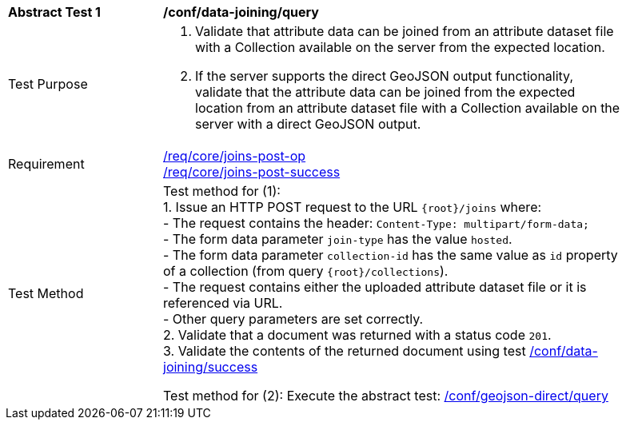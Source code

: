 [[ats_data_joining-query]]
[width="90%",cols="2,6a"]
|===
^|*Abstract Test {counter:ats-id}* |*/conf/data-joining/query*
^|Test Purpose | 1. Validate that attribute data can be joined from an attribute dataset file with a Collection available on the server from the expected location.
2. If the server supports the direct GeoJSON output functionality, validate that the attribute data can be joined from the expected location from an attribute dataset file with a Collection available on the server with a direct GeoJSON output.
^|Requirement |
<<req_core_joins-post-op,/req/core/joins-post-op>> +
<<req_core_joins-post-success, /req/core/joins-post-success>>
^|Test Method | 
Test method for (1): +
1. Issue an HTTP POST request to the URL `{root}/joins` where: +
- The request contains the header: `Content-Type: multipart/form-data;` +
- The form data parameter `join-type` has the value `hosted`. +
- The form data parameter `collection-id` has the same value as `id` property of a collection (from query `{root}/collections`). +
- The request contains either the uploaded attribute dataset file or it is referenced via URL. +
- Other query parameters are set correctly. +
2. Validate that a document was returned with a status code `201`. +
3. Validate the contents of the returned document using test <<ats_data_joining-success, /conf/data-joining/success>>

Test method for (2): Execute the abstract test: <<ats_geojson_direct-query, /conf/geojson-direct/query>>
|===